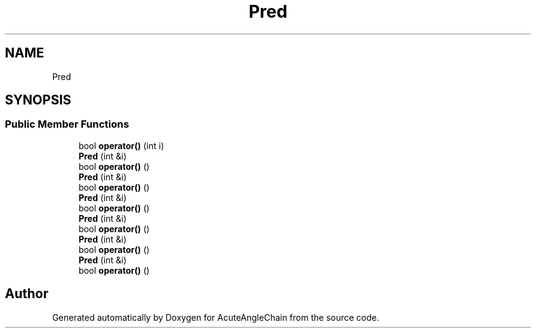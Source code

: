 .TH "Pred" 3 "Sun Jun 3 2018" "AcuteAngleChain" \" -*- nroff -*-
.ad l
.nh
.SH NAME
Pred
.SH SYNOPSIS
.br
.PP
.SS "Public Member Functions"

.in +1c
.ti -1c
.RI "bool \fBoperator()\fP (int i)"
.br
.ti -1c
.RI "\fBPred\fP (int &i)"
.br
.ti -1c
.RI "bool \fBoperator()\fP ()"
.br
.ti -1c
.RI "\fBPred\fP (int &i)"
.br
.ti -1c
.RI "bool \fBoperator()\fP ()"
.br
.ti -1c
.RI "\fBPred\fP (int &i)"
.br
.ti -1c
.RI "bool \fBoperator()\fP ()"
.br
.ti -1c
.RI "\fBPred\fP (int &i)"
.br
.ti -1c
.RI "bool \fBoperator()\fP ()"
.br
.ti -1c
.RI "\fBPred\fP (int &i)"
.br
.ti -1c
.RI "bool \fBoperator()\fP ()"
.br
.ti -1c
.RI "\fBPred\fP (int &i)"
.br
.ti -1c
.RI "bool \fBoperator()\fP ()"
.br
.in -1c

.SH "Author"
.PP 
Generated automatically by Doxygen for AcuteAngleChain from the source code\&.
